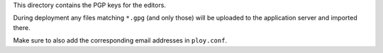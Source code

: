 This directory contains the PGP keys for the editors.

During deployment any files matching ``*.gpg`` (and only those) will be uploaded to the application server and imported there.

Make sure to also add the corresponding email addresses in ``ploy.conf``.
